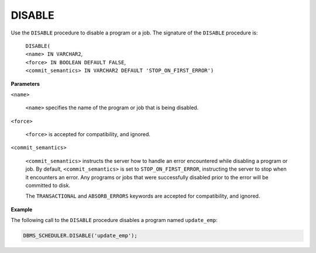 .. _dbms_scheduler_disable:

.. raw:: latex

   \newpage

.. index:: DBMS_SCHEDULER_DISABLE

DISABLE
-------

Use the ``DISABLE`` procedure to disable a program or a job. The signature
of the ``DISABLE`` procedure is:

    | ``DISABLE(``
    | ``<name> IN VARCHAR2``,
    | ``<force> IN BOOLEAN DEFAULT FALSE``,
    | ``<commit_semantics> IN VARCHAR2 DEFAULT 'STOP_ON_FIRST_ERROR')``

**Parameters**

``<name>``

    ``<name>`` specifies the name of the program or job that is being
    disabled.

``<force>``

    ``<force>`` is accepted for compatibility, and ignored.

``<commit_semantics>``

    ``<commit_semantics>`` instructs the server how to handle an error
    encountered while disabling a program or job. By default,
    ``<commit_semantics>`` is set to ``STOP_ON_FIRST_ERROR``, instructing
    the server to stop when it encounters an error. Any programs or jobs
    that were successfully disabled prior to the error will be committed
    to disk.

    The ``TRANSACTIONAL`` and ``ABSORB_ERRORS`` keywords are accepted for
    compatibility, and ignored.

**Example**

The following call to the ``DISABLE`` procedure disables a program named
``update_emp``:

.. code-block:: text

   DBMS_SCHEDULER.DISABLE('update_emp');

